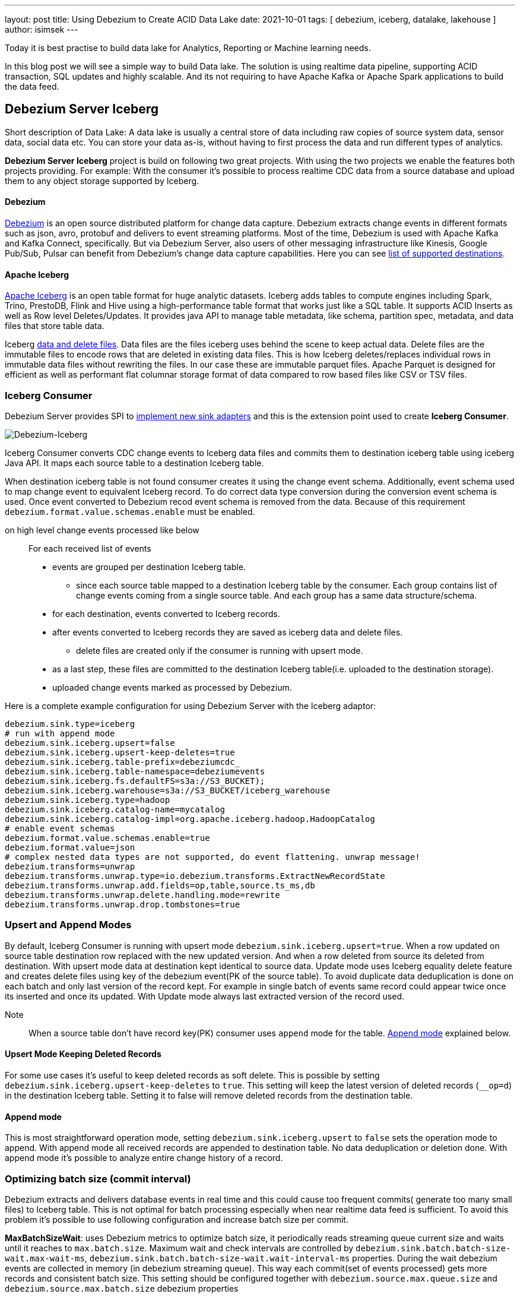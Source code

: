 ---
layout: post
title:  Using Debezium to Create ACID Data Lake
date:   2021-10-01
tags: [ debezium, iceberg, datalake, lakehouse ]
author: isimsek
---

Today it is best practise to build data lake for Analytics, Reporting or Machine learning needs.

In this blog post we will see a simple way to build Data lake. The solution is using realtime data pipeline, supporting ACID transaction, SQL updates and highly scalable. And its not requiring to have Apache Kafka or Apache Spark applications to build the data feed.

+++<!-- more -->+++


== Debezium Server Iceberg

Short description of Data Lake: A data lake is usually a central store of data including raw copies of source system data, sensor data, social data etc. You can store your data as-is, without having to first process the data and run different types of analytics.

*Debezium Server Iceberg* project is build on following two great projects. With using the two projects we enable the features both projects providing. For example: With the consumer it’s possible to process realtime CDC data from a source database and upload them to any object storage supported by Iceberg.

==== Debezium

https://debezium.io[Debezium] is an open source distributed platform for change data capture.
Debezium extracts change events in different formats such as json, avro, protobuf and delivers to event streaming platforms.
Most of the time, Debezium is used with Apache Kafka and Kafka Connect, specifically. But via Debezium Server, also users of other messaging infrastructure like Kinesis, Google Pub/Sub, Pulsar can benefit from Debezium's change data capture capabilities. Here you can see
https://debezium.io/documentation/reference/operations/debezium-server.html#_sink_configuration[list of supported destinations].

==== Apache Iceberg

https://iceberg.apache.org/[Apache Iceberg] is an open table format for huge analytic datasets.
Iceberg adds tables to compute engines including Spark, Trino, PrestoDB, Flink and Hive using a high-performance table format that works just like a SQL table.
It supports ACID Inserts as well as Row level Deletes/Updates. It provides java API to manage table metadata, like schema, partition spec, metadata, and data files that store table data.

Iceberg https://iceberg.apache.org/spec/#version-2-row-level-deletes[data and delete files]. Data files are the files iceberg uses behind the scene to keep actual data. Delete files are the immutable files to encode rows that are deleted in existing data files. This is how Iceberg deletes/replaces individual rows in immutable data files without rewriting the files. In our case these are immutable parquet files. Apache Parquet is designed for efficient as well as performant flat columnar storage format of data compared to row based files like CSV or TSV files.

=== Iceberg Consumer

Debezium Server provides SPI to https://debezium.io/documentation/reference/operations/debezium-server.html#_implementation_of_a_new_sink[implement new sink adapters] and this is the extension point used to create *Iceberg Consumer*.

image::../assets/images/debezium-iceberg.png[Debezium-Iceberg]

Iceberg Consumer converts CDC change events to Iceberg data files and commits them to destination iceberg table using iceberg Java API. It maps each source table to a destination Iceberg table.

When destination iceberg table is not found consumer creates it using the change event schema. Additionally, event schema used to map change event to equivalent Iceberg record. To do correct data type conversion during the conversion event schema is used. Once event converted to Debezium recod event schema is removed from the data. Because of this requirement `debezium.format.value.schemas.enable` must be enabled.


on high level change events processed like below ::
For each received list of events
* events are grouped per destination Iceberg table.
*** since each source table mapped to a destination Iceberg table by the consumer. Each group contains list of change events coming from a single source table. And each group has a same data structure/schema.
* for each destination, events converted to Iceberg records.
* after events converted to Iceberg records they are saved as iceberg data and delete files.
*** delete files are created only if the consumer is running with upsert mode.
* as a last step, these files are committed to the destination Iceberg table(i.e. uploaded to the destination storage).
* uploaded change events marked as processed by Debezium.

Here is a complete example configuration for using Debezium Server with the Iceberg adaptor:
[source,properties]
----
debezium.sink.type=iceberg
# run with append mode
debezium.sink.iceberg.upsert=false
debezium.sink.iceberg.upsert-keep-deletes=true
debezium.sink.iceberg.table-prefix=debeziumcdc_
debezium.sink.iceberg.table-namespace=debeziumevents
debezium.sink.iceberg.fs.defaultFS=s3a://S3_BUCKET);
debezium.sink.iceberg.warehouse=s3a://S3_BUCKET/iceberg_warehouse
debezium.sink.iceberg.type=hadoop
debezium.sink.iceberg.catalog-name=mycatalog
debezium.sink.iceberg.catalog-impl=org.apache.iceberg.hadoop.HadoopCatalog
# enable event schemas
debezium.format.value.schemas.enable=true
debezium.format.value=json
# complex nested data types are not supported, do event flattening. unwrap message!
debezium.transforms=unwrap
debezium.transforms.unwrap.type=io.debezium.transforms.ExtractNewRecordState
debezium.transforms.unwrap.add.fields=op,table,source.ts_ms,db
debezium.transforms.unwrap.delete.handling.mode=rewrite
debezium.transforms.unwrap.drop.tombstones=true
----

=== Upsert and Append Modes

By default, Iceberg Consumer is running with upsert mode `debezium.sink.iceberg.upsert=true`. When a row updated on source table destination row replaced with the new updated version. And when a row deleted from source its deleted from destination. With upsert mode data at destination kept identical to source data. Update mode uses Iceberg equality delete feature and creates delete files using key of the debezium event(PK of the source table). To avoid duplicate data deduplication is done on each batch and only last version of the record kept. For example in single batch of events same record could appear twice once its inserted and once its updated. With Update mode always last extracted version of the record used.

Note:: When a source table don't have record key(PK) consumer uses `append` mode for the table. <<Append mode>> explained below.

==== Upsert Mode Keeping Deleted Records

For some use cases it's useful to keep deleted records as soft delete. This is possible by setting `debezium.sink.iceberg.upsert-keep-deletes` to `true`.
This setting will keep the latest version of deleted records (`__op=d`) in the destination Iceberg table. Setting it to false will remove deleted records from the destination table.

==== Append mode

This is most straightforward operation mode, setting `debezium.sink.iceberg.upsert` to `false` sets the operation mode to append.
With append mode all received records are appended to destination table. No data deduplication or deletion done.  With append mode it's possible to analyze entire change history of a record.

=== Optimizing batch size (commit interval)

Debezium extracts and delivers database events in real time and this could cause too frequent commits( generate too many small files) to Iceberg table.
This is not optimal for batch processing especially when near realtime data feed is sufficient.
To avoid this problem it's possible to use following configuration and increase batch size per commit.

**MaxBatchSizeWait**: uses Debezium metrics to optimize batch size, it periodically reads streaming queue current size and waits until it reaches to `max.batch.size`.
Maximum wait and check intervals are controlled by `debezium.sink.batch.batch-size-wait.max-wait-ms`, `debezium.sink.batch.batch-size-wait.wait-interval-ms` properties.
During the wait debezium events are collected in memory (in debezium streaming queue). This way each commit(set of events processed) gets more records and consistent batch size. This setting should be configured together with `debezium.source.max.queue.size` and `debezium.source.max.batch.size` debezium properties

Note:: It's also possible consume realtime events and do https://iceberg.apache.org/maintenance/[data compaction] afterwards with separate compaction job. Iceberg supports compacting data and metadata files to increase performance.

example setting::
[source,properties]
----
debezium.sink.batch.batch-size-wait=MaxBatchSizeWait
debezium.sink.batch.metrics.snapshot-mbean=debezium.postgres:type=connector-metrics,context=snapshot,server=testc
debezium.sink.batch.metrics.streaming-mbean=debezium.postgres:type=connector-metrics,context=streaming,server=testc
# increase max.batch.size to receive large number of events per batch
debezium.source.max.batch.size=50000
debezium.source.max.queue.size=400000
debezium.sink.batch.batch-size-wait.max-wait-ms=60000
debezium.sink.batch.batch-size-wait.wait-interval-ms=10000
----

== Loading Next Data Lake Layers

Now raw layer of the data lake loaded, including data deduplication and near realtime pipeline features. Building curated layer(sometimes it's called Analytic Layer or Datawarehouse) on top of it becomes very straightforward and simple.

For example someone could easily use https://Iceberg.apache.org/spark-writes/[Spark SQL](or Prestodb, Trino, Flink) and load https://en.wikipedia.org/wiki/Slowly_changing_dimension[slowly changing dimension], most commonly used Datawrahouse table type.
[source,sql]
----
MERGE INTO dwh.consumers t
     USING (
     -- new data to insert
         SELECT customer_id, name, effective_date, to_date('9999-12-31', 'yyyy-MM-dd') as end_date FROM debezium.consumers
         UNION ALL
     -- update exiting records. close end_date
         SELECT t.customer_id, t.name, t.effective_date, s.effective_date as end_date FROM debezium.consumers s
         INNER JOIN dwh.consumers t on s.customer_id = t.customer_id AND t.current = true

     ) s
     ON s.customer_id = t.customer_id AND s.effective_date = t.effective_date
     -- close last records/versions.
     WHEN MATCHED
       THEN UPDATE SET t.current = false, t.end_date = s.end_date
     -- insert new versions and new data
     WHEN NOT MATCHED THEN
        INSERT(customer_id, name, current, effective_date, end_date)
        VALUES(s.customer_id, s.name, true, s.effective_date, s.end_date);
----

Iceberg also supports using https://iceberg.apache.org/spark-writes/[delete, insert, update statements].
[source,sql]
----
INSERT INTO prod.db.table SELECT ...;

DELETE FROM prod.db.table WHERE ts >= '2020-05-01 00:00:00' and ts < '2020-06-01 00:00:00';
DELETE FROM prod.db.orders AS t1 WHERE EXISTS (SELECT order_id FROM prod.db.returned_orders WHERE t1.order_id = order_id;

UPDATE prod.db.all_events
SET session_time = 0, ignored = true
WHERE session_time < (SELECT min(session_time) FROM prod.db.good_events));
----

You could see more examples and experiment with Iceberg and Spark with https://github.com/ismailsimsek/iceberg-examples[this] project.

=== Contribution

This project is new and there are many things to improve, please feel free to test it, give feedback, open feature request or send pull request.

- https://github.com/memiiso/debezium-server-iceberg[Debezium Server Iceberg] Project